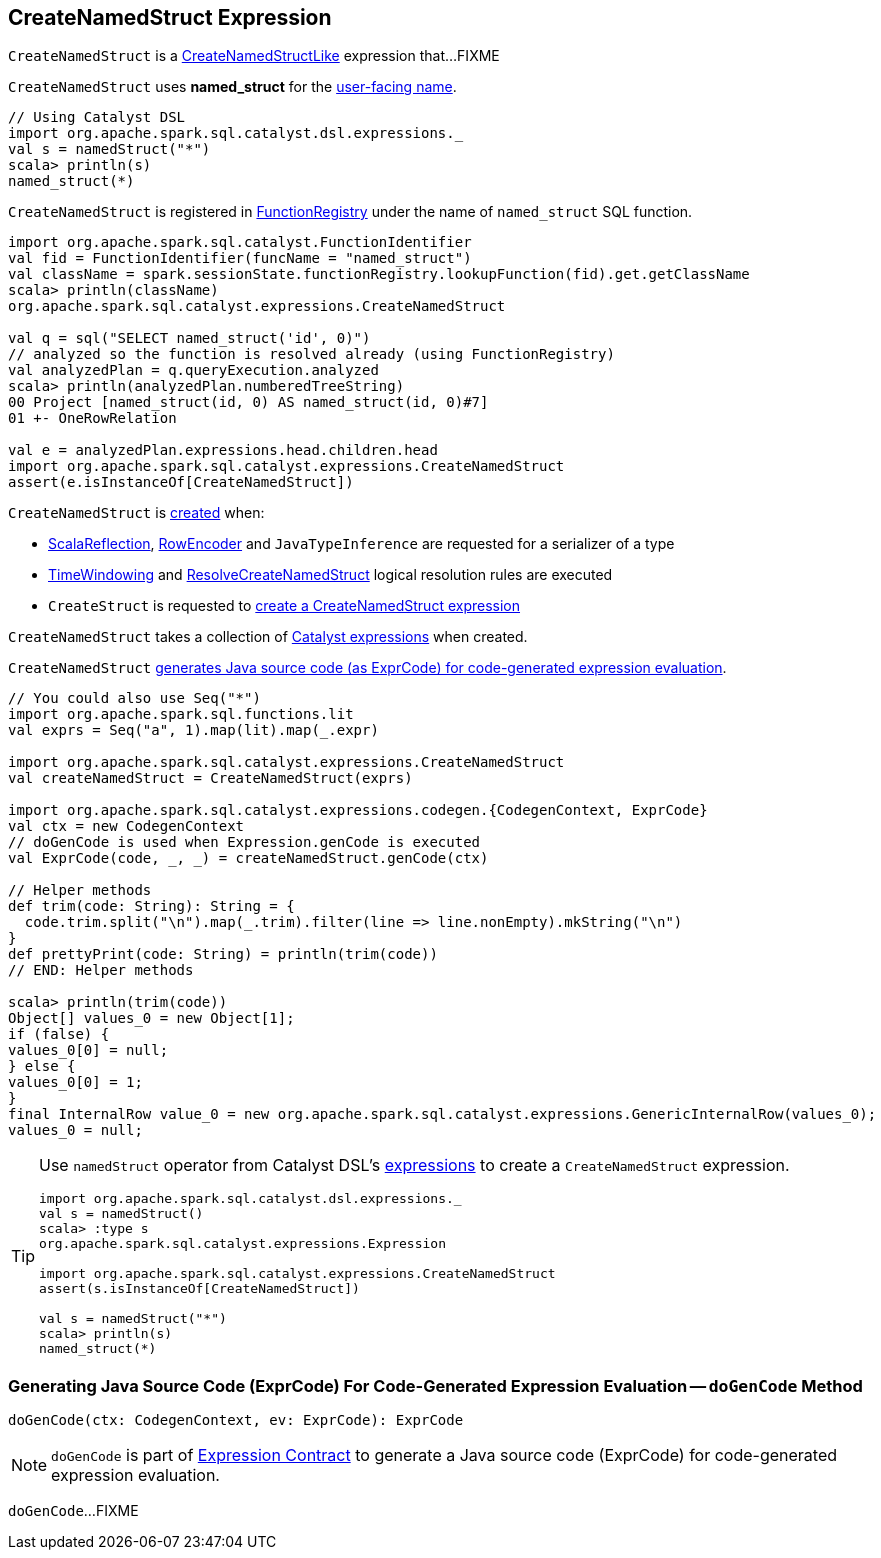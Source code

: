 == [[CreateNamedStruct]] CreateNamedStruct Expression

`CreateNamedStruct` is a <<spark-sql-Expression-CreateNamedStructLike.adoc#, CreateNamedStructLike>> expression that...FIXME

[[prettyName]]
`CreateNamedStruct` uses *named_struct* for the <<spark-sql-Expression.adoc#prettyName, user-facing name>>.

[source, scala]
----
// Using Catalyst DSL
import org.apache.spark.sql.catalyst.dsl.expressions._
val s = namedStruct("*")
scala> println(s)
named_struct(*)
----

`CreateNamedStruct` is registered in <<spark-sql-FunctionRegistry.adoc#expressions, FunctionRegistry>> under the name of `named_struct` SQL function.

[source, scala]
----
import org.apache.spark.sql.catalyst.FunctionIdentifier
val fid = FunctionIdentifier(funcName = "named_struct")
val className = spark.sessionState.functionRegistry.lookupFunction(fid).get.getClassName
scala> println(className)
org.apache.spark.sql.catalyst.expressions.CreateNamedStruct

val q = sql("SELECT named_struct('id', 0)")
// analyzed so the function is resolved already (using FunctionRegistry)
val analyzedPlan = q.queryExecution.analyzed
scala> println(analyzedPlan.numberedTreeString)
00 Project [named_struct(id, 0) AS named_struct(id, 0)#7]
01 +- OneRowRelation

val e = analyzedPlan.expressions.head.children.head
import org.apache.spark.sql.catalyst.expressions.CreateNamedStruct
assert(e.isInstanceOf[CreateNamedStruct])
----

`CreateNamedStruct` is <<creating-instance, created>> when:

* <<spark-sql-ScalaReflection.adoc#serializerFor, ScalaReflection>>, <<spark-sql-RowEncoder.adoc#serializerFor, RowEncoder>> and `JavaTypeInference` are requested for a serializer of a type

* <<spark-sql-Analyzer-TimeWindowing.adoc#apply, TimeWindowing>> and <<spark-sql-Analyzer-ResolveCreateNamedStruct.adoc#apply, ResolveCreateNamedStruct>> logical resolution rules are executed

* `CreateStruct` is requested to <<spark-sql-CreateStruct.adoc#apply, create a CreateNamedStruct expression>>

[[children]]
[[creating-instance]]
`CreateNamedStruct` takes a collection of <<spark-sql-Expression.adoc#, Catalyst expressions>> when created.

`CreateNamedStruct` <<doGenCode, generates Java source code (as ExprCode) for code-generated expression evaluation>>.

[source, scala]
----
// You could also use Seq("*")
import org.apache.spark.sql.functions.lit
val exprs = Seq("a", 1).map(lit).map(_.expr)

import org.apache.spark.sql.catalyst.expressions.CreateNamedStruct
val createNamedStruct = CreateNamedStruct(exprs)

import org.apache.spark.sql.catalyst.expressions.codegen.{CodegenContext, ExprCode}
val ctx = new CodegenContext
// doGenCode is used when Expression.genCode is executed
val ExprCode(code, _, _) = createNamedStruct.genCode(ctx)

// Helper methods
def trim(code: String): String = {
  code.trim.split("\n").map(_.trim).filter(line => line.nonEmpty).mkString("\n")
}
def prettyPrint(code: String) = println(trim(code))
// END: Helper methods

scala> println(trim(code))
Object[] values_0 = new Object[1];
if (false) {
values_0[0] = null;
} else {
values_0[0] = 1;
}
final InternalRow value_0 = new org.apache.spark.sql.catalyst.expressions.GenericInternalRow(values_0);
values_0 = null;
----

[TIP]
====
Use `namedStruct` operator from Catalyst DSL's link:spark-sql-catalyst-dsl.adoc#expressions[expressions] to create a `CreateNamedStruct` expression.

[source, scala]
----
import org.apache.spark.sql.catalyst.dsl.expressions._
val s = namedStruct()
scala> :type s
org.apache.spark.sql.catalyst.expressions.Expression

import org.apache.spark.sql.catalyst.expressions.CreateNamedStruct
assert(s.isInstanceOf[CreateNamedStruct])

val s = namedStruct("*")
scala> println(s)
named_struct(*)
----
====

=== [[doGenCode]] Generating Java Source Code (ExprCode) For Code-Generated Expression Evaluation -- `doGenCode` Method

[source, scala]
----
doGenCode(ctx: CodegenContext, ev: ExprCode): ExprCode
----

NOTE: `doGenCode` is part of <<spark-sql-Expression.adoc#doGenCode, Expression Contract>> to generate a Java source code (ExprCode) for code-generated expression evaluation.

`doGenCode`...FIXME
